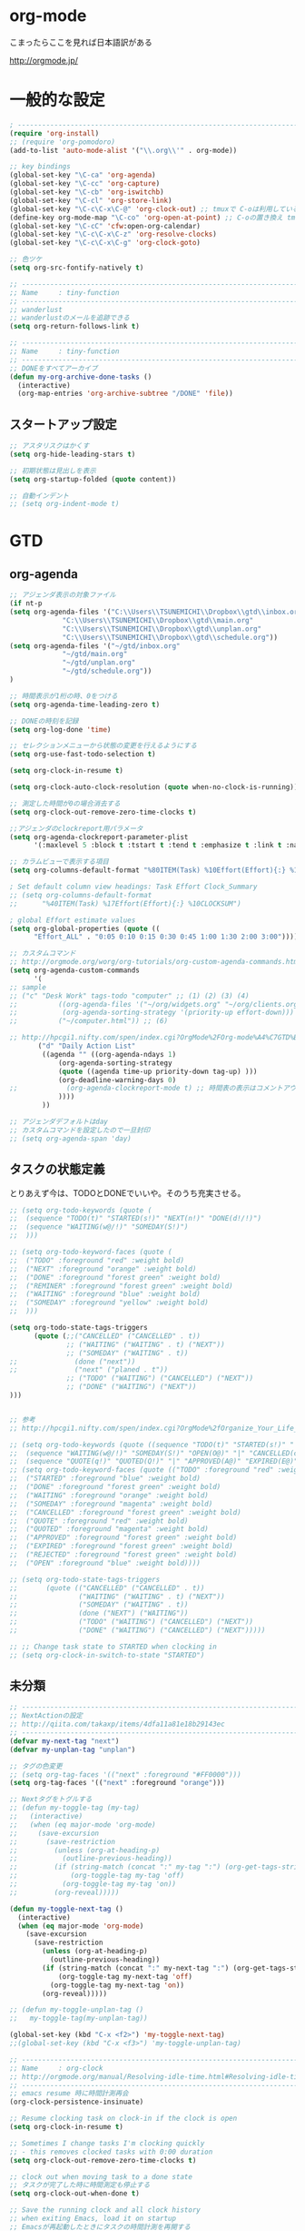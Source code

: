 * org-mode

こまったらここを見れば日本語訳がある

 http://orgmode.jp/

* 一般的な設定
#+begin_src emacs-lisp
; ------------------------------------------------------------------------
(require 'org-install)
;; (require 'org-pomodoro)
(add-to-list 'auto-mode-alist '("\\.org\\'" . org-mode))

;; key bindings
(global-set-key "\C-ca" 'org-agenda)
(global-set-key "\C-cc" 'org-capture)
(global-set-key "\C-cb" 'org-iswitchb)
(global-set-key "\C-cl" 'org-store-link)
(global-set-key "\C-c\C-x\C-@" 'org-clock-out) ;; tmuxで C-oは利用しているため
(define-key org-mode-map "\C-co" 'org-open-at-point) ;; C-oの置き換え tmuxで c-oは使っているので
(global-set-key "\C-cC" 'cfw:open-org-calendar)
(global-set-key "\C-c\C-x\C-z" 'org-resolve-clocks)
(global-set-key "\C-c\C-x\C-g" 'org-clock-goto)

;; 色ツケ
(setq org-src-fontify-natively t)

;; -----------------------------------------------------------------------
;; Name     : tiny-function
;; ------------------------------------------------------------------------
;; wanderlust
;; wanderlustのメールを追跡できる
(setq org-return-follows-link t)

;; -----------------------------------------------------------------------
;; Name     : tiny-function
;; ------------------------------------------------------------------------
;; DONEをすべてアーカイブ
(defun my-org-archive-done-tasks ()
  (interactive)
  (org-map-entries 'org-archive-subtree "/DONE" 'file))
#+end_src

** スタートアップ設定
#+begin_src emacs-lisp
;; アスタリスクはかくす
(setq org-hide-leading-stars t)

;; 初期状態は見出しを表示
(setq org-startup-folded (quote content))

;; 自動インデント
;; (setq org-indent-mode t)
#+end_src

* GTD
** org-agenda
#+begin_src emacs-lisp
;; アジェンダ表示の対象ファイル
(if nt-p
(setq org-agenda-files '("C:\\Users\\TSUNEMICHI\\Dropbox\\gtd\\inbox.org"
			 "C:\\Users\\TSUNEMICHI\\Dropbox\\gtd\\main.org"
			 "C:\\Users\\TSUNEMICHI\\Dropbox\\gtd\\unplan.org"
			 "C:\\Users\\TSUNEMICHI\\Dropbox\\gtd\\schedule.org"))
(setq org-agenda-files '("~/gtd/inbox.org"
			 "~/gtd/main.org"
			 "~/gtd/unplan.org"
			 "~/gtd/schedule.org"))
)

;; 時間表示が1桁の時、0をつける
(setq org-agenda-time-leading-zero t)

;; DONEの時刻を記録
(setq org-log-done 'time)

;; セレクションメニューから状態の変更を行えるようにする
(setq org-use-fast-todo-selection t)

(setq org-clock-in-resume t)

(setq org-clock-auto-clock-resolution (quote when-no-clock-is-running))

;; 測定した時間が0の場合消去する
(setq org-clock-out-remove-zero-time-clocks t)

;;アジェンダのclockreport用パラメータ
(setq org-agenda-clockreport-parameter-plist
      '(:maxlevel 5 :block t :tstart t :tend t :emphasize t :link t :narrow 80 :indent t :formula nil :timestamp t :level 5 :tcolumns nil :formatter nil))

;; カラムビューで表示する項目
(setq org-columns-default-format "%80ITEM(Task) %10Effort(Effort){:} %10CLOCKSUM")

; Set default column view headings: Task Effort Clock_Summary
;; (setq org-columns-default-format
;;      "%40ITEM(Task) %17Effort(Effort){:} %10CLOCKSUM")

; global Effort estimate values
(setq org-global-properties (quote ((
      "Effort_ALL" . "0:05 0:10 0:15 0:30 0:45 1:00 1:30 2:00 3:00"))))

;; カスタムコマンド
;; http://orgmode.org/worg/org-tutorials/org-custom-agenda-commands.html
(setq org-agenda-custom-commands 
      '(
;; sample
;; ("c" "Desk Work" tags-todo "computer" ;; (1) (2) (3) (4)
;;          ((org-agenda-files '("~/org/widgets.org" "~/org/clients.org")) ;; (5)
;;           (org-agenda-sorting-strategy '(priority-up effort-down))) ;; (5) cont.
;;          ("~/computer.html")) ;; (6)

;; http://hpcgi1.nifty.com/spen/index.cgi?OrgMode%2FOrg-mode%A4%C7GTD%BC%C2%C1%A9%A1%CA%CB%DD%CC%F5%A1%CB#i16
       ("d" "Daily Action List"
        ((agenda "" ((org-agenda-ndays 1)
            (org-agenda-sorting-strategy
            (quote ((agenda time-up priority-down tag-up) )))
            (org-deadline-warning-days 0)
;;            (org-agenda-clockreport-mode t) ;; 時間表の表示はコメントアウト
            ))))
        ))

;; アジェンダデフォルトはday
;; カスタムコマンドを設定したので一旦封印
;; (setq org-agenda-span 'day)

#+end_src

** タスクの状態定義

とりあえず今は、TODOとDONEでいいや。そのうち充実させる。

#+begin_src emacs-lisp
;; (setq org-todo-keywords (quote (
;;  (sequence "TODO(t)" "STARTED(s!)" "NEXT(n!)" "DONE(d!/!)")
;;  (sequence "WAITING(w@/!)" "SOMEDAY(S!)")
;;  )))

;; (setq org-todo-keyword-faces (quote (
;;  ("TODO" :foreground "red" :weight bold)
;;  ("NEXT" :foreground "orange" :weight bold)
;;  ("DONE" :foreground "forest green" :weight bold)
;;  ("REMINER" :foreground "forest green" :weight bold)
;;  ("WAITING" :foreground "blue" :weight bold)
;;  ("SOMEDAY" :foreground "yellow" :weight bold)
;;  )))

(setq org-todo-state-tags-triggers
      (quote (;;("CANCELLED" ("CANCELLED" . t))
              ;; ("WAITING" ("WAITING" . t) ("NEXT"))
              ;; ("SOMEDAY" ("WAITING" . t))
;;              (done ("next"))
;;              ("next" ("planed . t"))
              ;; ("TODO" ("WAITING") ("CANCELLED") ("NEXT"))
              ;; ("DONE" ("WAITING") ("NEXT"))
)))


;; 参考
;; http://hpcgi1.nifty.com/spen/index.cgi?OrgMode%2fOrganize_Your_Life_In_Plain_Text!#i9

;; (setq org-todo-keywords (quote ((sequence "TODO(t)" "STARTED(s!)" "|" "DONE(d!/!)")
;;  (sequence "WAITING(w@/!)" "SOMEDAY(S!)" "OPEN(O@)" "|" "CANCELLED(c@/!)")
;;  (sequence "QUOTE(q!)" "QUOTED(Q!)" "|" "APPROVED(A@)" "EXPIRED(E@)" "REJECTED(R@)"))))
;; (setq org-todo-keyword-faces (quote (("TODO" :foreground "red" :weight bold)
;;  ("STARTED" :foreground "blue" :weight bold)
;;  ("DONE" :foreground "forest green" :weight bold)
;;  ("WAITING" :foreground "orange" :weight bold)
;;  ("SOMEDAY" :foreground "magenta" :weight bold)
;;  ("CANCELLED" :foreground "forest green" :weight bold)
;;  ("QUOTE" :foreground "red" :weight bold)
;;  ("QUOTED" :foreground "magenta" :weight bold)
;;  ("APPROVED" :foreground "forest green" :weight bold)
;;  ("EXPIRED" :foreground "forest green" :weight bold)
;;  ("REJECTED" :foreground "forest green" :weight bold)
;;  ("OPEN" :foreground "blue" :weight bold))))

;; (setq org-todo-state-tags-triggers
;;       (quote (("CANCELLED" ("CANCELLED" . t))
;;               ("WAITING" ("WAITING" . t) ("NEXT"))
;;               ("SOMEDAY" ("WAITING" . t))
;;               (done ("NEXT") ("WAITING"))
;;               ("TODO" ("WAITING") ("CANCELLED") ("NEXT"))
;;               ("DONE" ("WAITING") ("CANCELLED") ("NEXT")))))

;; ;; Change task state to STARTED when clocking in
;; (setq org-clock-in-switch-to-state "STARTED")
#+end_src
** 未分類
#+begin_src emacs-lisp
;; -----------------------------------------------------------------------
;; NextActionの設定
;; http://qiita.com/takaxp/items/4dfa11a81e18b29143ec
;; ------------------------------------------------------------------------
(defvar my-next-tag "next")
(defvar my-unplan-tag "unplan")

;; タグの色変更
;; (setq org-tag-faces '(("next" :foreground "#FF0000")))
(setq org-tag-faces '(("next" :foreground "orange")))

;; Nextタグをトグルする
;; (defun my-toggle-tag (my-tag)
;;   (interactive)
;;   (when (eq major-mode 'org-mode)
;;     (save-excursion
;;       (save-restriction
;;         (unless (org-at-heading-p)
;;           (outline-previous-heading))
;;         (if (string-match (concat ":" my-tag ":") (org-get-tags-string))
;;             (org-toggle-tag my-tag 'off)
;;           (org-toggle-tag my-tag 'on))
;;         (org-reveal)))))

(defun my-toggle-next-tag ()
  (interactive)
  (when (eq major-mode 'org-mode)
    (save-excursion
      (save-restriction
        (unless (org-at-heading-p)
          (outline-previous-heading))
        (if (string-match (concat ":" my-next-tag ":") (org-get-tags-string))
            (org-toggle-tag my-next-tag 'off)
          (org-toggle-tag my-next-tag 'on))
        (org-reveal)))))

;; (defun my-toggle-unplan-tag ()
;;   my-toggle-tag(my-unplan-tag))

(global-set-key (kbd "C-x <f2>") 'my-toggle-next-tag)
;;(global-set-key (kbd "C-x <f3>") 'my-toggle-unplan-tag)

;; -----------------------------------------------------------------------
;; Name     : org-clock
;; http://orgmode.org/manual/Resolving-idle-time.html#Resolving-idle-time
;; ------------------------------------------------------------------------
;; emacs resume 時に時間計測再会
(org-clock-persistence-insinuate)

;; Resume clocking task on clock-in if the clock is open
(setq org-clock-in-resume t)

;; Sometimes I change tasks I'm clocking quickly
;; - this removes clocked tasks with 0:00 duration
(setq org-clock-out-remove-zero-time-clocks t)

;; clock out when moving task to a done state
;; タスクが完了した時に時間測定も停止する
(setq org-clock-out-when-done t)

;; Save the running clock and all clock history
;; when exiting Emacs, load it on startup
;; Emacsが再起動したときにタスクの時間計測を再開する
;; Emacsが終了する時に測定中の計測と全ての測定履歴を保存する
(setq org-clock-persist (quote history))

;; 空き時間の解決 
;; 半端時間を絶えずチェックしているファイルのリストは、M-x org-resolve-clocks
;; http://orgmode.org/manual/Resolving-idle-time.html#Resolving-idle-time
(setq org-clock-idle-time 20)

;: 時間測定の履歴数
(setq org-clock-history-length 36)

;; Do not prompt to resume an active clock
(setq org-clock-persist-query-resume nil)

;; Enable auto clock resolution for finding open clocks
(setq org-clock-auto-clock-resolution (quote when-no-clock-is-running))

;; Include current clocking task in clock reports
(setq org-clock-report-include-clocking-task t)

; 時間になったら音をならす
;;(setq org-clock-sound "/usr/share/sounds/LinuxMint/stereo/desktop-login.ogg")
;;(setq org-clock-sound t)

;; 必ず時間見積り
(defadvice org-clock-in (before is-set-effort-before-clock-in)
   (let ((effort (org-entry-get (point) "Effort")))
     (unless effort
       (error "[Error: Is not set a effort!]"))))
(ad-activate-regexp "is-set-effort-before-clock-in")

;; -----------------------------------------------------------------------
;; Name  : org-clock-in-quick
;;       : 指定したタスクをclockinするためのショートカット
;;       : はじめてつくった自作defun!!
;; http://orgmode.org/manual/Resolving-idle-time.html#Resolving-idle-time
;; ------------------------------------------------------------------------
;; Refs
;; https://github.com/danieroux/emacs/blob/master/external/bh-org-mode.el
(defvar bh/organization-task-id-gtd "b66237b9-95dd-4863-bc36-bd4dbc435eca")
(defvar bh/organization-task-id-rest "192d0802-8ed7-4c51-ad3f-04f6ae4e75f6")

(defun bh/clock-in-task-by-id (id)
  "Clock in a task by id"
  (save-restriction
    (widen)
    (org-with-point-at (org-id-find id 'marker)
      (org-clock-in '(16)))))

;; ショートカット clock-in
(defun gtd ()
  (interactive)
  (find-file "~/gtd/main.org")
  (bh/clock-in-task-by-id bh/organization-task-id-gtd)
  )

(defun rest ()
  (interactive)
  (find-file "~/gtd/main.org")
  (bh/clock-in-task-by-id bh/organization-task-id-rest)
  )

;; (defun bh/clock-in-default-task ()
;;   (save-excursion
;;     (org-with-point-at org-clock-default-task
;;       (org-clock-in))))

;; (defun bh/clock-in-organization-task-as-default ()
;;   (interactive)
;;   (org-with-point-at (org-id-find bh/organization-task-id 'marker)
;;     (org-clock-in '(16))))

;; (defun bh/clock-out-maybe ()
;;   (when (and bh/keep-clock-running
;;              (not org-clock-clocking-in)
;;              (marker-buffer org-clock-default-task)
;;              (not org-clock-resolving-clocks-due-to-idleness))
;;     (bh/clock-in-parent-task)))

;;(add-hook 'org-clock-out-hook 'bh/clock-out-maybe 'append)

;; -----------------------------------------------------------------------
;; Name     : org-clock-by-tags
;; Function : タグごとにclocktableを集計
;; TODO そのうち elispで分離
;; http://stackoverflow.com/questions/17353591/timetable-grouped-by-tag
;; #+BEGIN: clocktable-by-tag :maxlevel 2 :tags ("p1" "p2")
;;                            :tstart "2013-06-27" :tend "2013-06-28"
;; ------------------------------------------------------------------------
(defun clocktable-by-tag/shift-cell (n)
  (let ((str ""))
    (dotimes (i n)
      (setq str (concat str "| ")))
    str))

(defun clocktable-by-tag/insert-tag (params)
  (let ((tag (plist-get params :tags)))
    (insert "|--\n")
    (insert (format "| %s | *Tag time* |\n" tag))
    (let ((total 0))
;;      (mapcar
      (mapc
       (lambda (file)
	 (let ((clock-data (with-current-buffer (find-file-noselect file)
			     (org-clock-get-table-data (buffer-name) params))))
	   (when (> (nth 1 clock-data) 0)
	     (setq total (+ total (nth 1 clock-data)))
	     (insert (format "| | File *%s* | %.2f |\n"
			     (file-name-nondirectory file)
			     (/ (nth 1 clock-data) 60.0)))
	     (dolist (entry (nth 2 clock-data))
	       (insert (format "| | . %s%s | %s %.2f |\n"
			       (org-clocktable-indent-string (nth 0 entry))
			       (nth 1 entry)
			       (clocktable-by-tag/shift-cell (nth 0 entry))
			       (/ (nth 3 entry) 60.0)))))))
       (org-agenda-files))
      (save-excursion
	(re-search-backward "*Tag time*")
	(org-table-next-field)
	(org-table-blank-field)
	(insert (format "*%.2f*" (/ total 60.0)))))
    (org-table-align)))

(defun org-dblock-write:clocktable-by-tag (params)
  (insert "| Tag | Headline | Time (h) |\n")
  (insert "|     |          | <r>  |\n")
  (let ((tags (plist-get params :tags)))
    (mapcar (lambda (tag)
	      (setq params (plist-put params :tags tag))
	      (clocktable-by-tag/insert-tag params))
	    tags)))
#+end_src

* org-capture
capture てんぷれの書き方
http://orgmode.org/manual/Template-expansion.html#Template-expansion

#+begin_src emacs-lisp
;; -----------------------------------------------------------------------
;; Name     : org-capture
;; Function : アイデアをキャプチャーする
;; History  : 2014/02/25
;; Install  : build-in
;; ------------------------------------------------------------------------
(require 'org-capture)
(setq org-capture-templates
      '(
	("i" "Inbox" entry (file+datetree "~/gtd/inbox.org")
	 "** TODO %?\n")
	("u" "Unplan" entry (file+datetree "~/gtd/unplan.org")
	 "** TODO %? :unplan:\n")
	("w" "Diary" entry (file+datetree "~/gtd/main.org")
	 "** %T %?\n")
	("e" "Clock-in" entry (clock)
	 "* %T %?\n")
	("m" "Memo" plain
         (file (concat org-directory (format-time-string "/howm/%Y%m%d-%H%M%S.org")))
         "* MEMO <%<%Y-%m-%d>> %?\n   %i\n  %a\n\n"
         :prepend t
         :unnarrowed t
         :kill-buffer t
         )
	)
      )

;; calfwとの連携
;; http://sheephead.homelinux.org/2014/03/15/7035/#
;;cfw:org-capture-templateはcalfw-orgを
;;requireする前に評価しておいてください。
(setq cfw:org-capture-template
      '("c" "calfw2org" entry 
        (file "~/gtd/schedule.org")
        "*  %?\n %(cfw:org-capture-day)"))
#+end_src

* org2blog
Emacs から WordPressに投稿するLisp

#+begin_src emacs-lisp
(require 'org2blog-autoloads)
(setq org2blog/wp-blog-alist
      '(("Futurismo"
	 :url "http://futurismo.biz/xmlrpc.php"
	 :username "admin")
))

(unless nt-p
(setq futurismo (netrc-machine (netrc-parse "~/.netrc") "futurismo" t))
;; (setq blog (netrc-machine (netrc-parse "~/.netrc") "EverClassic" t))

(setq org2blog/wp-blog-alist
      '(("Futurismo"
	 :url "http://futurismo.biz/xmlrpc.php"
	 :username (netrc-get futurismo "login")
	 :password (netrc-get futurismo "password")
	 )
	;; ("EverClassic"
	;;  :url "http://everclassic.biz/xmlrpc.php"
	;;  :username "admin"
	;;  ;;:username (netrc-get blog "login")
	;;  ;;:password (netrc-get blog "password")))
	)
      )
)

#+end_src

* mobileOrg
iphoneとorg-modeの同期。Dropboxを利用

#+begin_src emacs-lisp
;; Set to the location of your Org files on your local system
(setq org-directory "~/gtd")
;; Set to the name of the file where new notes will be stored
(setq org-mobile-inbox-for-pull "~/gtd/flagged.org")
;; Set to <your Dropbox root directory>/MobileOrg.
(setq org-mobile-directory "~/dropbox/アプリ/MobileOrg")

;; 起動と終了時に同期
;; org-mobile-directryが存在しないとハングするためなしにした
;; そのうちなんか考える
;; (add-hook 'after-init-hook 'org-mobile-pull)
;; (add-hook 'kill-emacs-hook 'org-mobile-push)

;; moble sync
;; http://stackoverflow.com/questions/8432108/how-to-automatically-do-org-mobile-push-org-mobile-pull-in-emacs
(defvar org-mobile-sync-timer nil)
(defvar org-mobile-sync-idle-secs (* 60 10))
(defun org-mobile-sync ()
    (interactive)
      (org-mobile-pull)
        (org-mobile-push))
(defun org-mobile-sync-enable ()
    "enable mobile org idle sync"
      (interactive)
        (setq org-mobile-sync-timer
	      (run-with-idle-timer org-mobile-sync-idle-secs t
				   'org-mobile-sync)));
(defun org-mobile-sync-disable ()
    "disable mobile org idle sync"
      (interactive)
        (cancel-timer org-mobile-sync-timer))
(org-mobile-sync-enable)
#+end_src

* RSS Feed
RSS Feeder for Emacs

http://orgmode.org/manual/RSS-Feeds.html
http://d.hatena.ne.jp/tamura70/20100225/org

#+begin_src emacs-lisp
(require 'org-feed)
(defun org-feed-parse-rdf-feed (buffer)
  "Parse BUFFER for RDF feed entries.
Returns a list of entries, with each entry a property list,
containing the properties `:guid' and `:item-full-text'."
  (let (entries beg end item guid entry)
    (with-current-buffer buffer
      (widen)
      (goto-char (point-min))
      (while (re-search-forward "<item[> ]" nil t)
	(setq beg (point)
	      end (and (re-search-forward "</item>" nil t)
		       (match-beginning 0)))
	(setq item (buffer-substring beg end)
	      guid (if (string-match "<link\\>.*?>\\(.*?\\)</link>" item)
		       (org-match-string-no-properties 1 item)))
	(setq entry (list :guid guid :item-full-text item))
	(push entry entries)
	(widen)
	(goto-char end))
      (nreverse entries))))

(setq org-feed-retrieve-method 'wget)
;;(setq org-feed-retrieve-method 'curl)

(setq org-feed-default-template "\n* %h\n  - %U\n  - %a  - %description")
#+end_src

** 登録feed

#+begin_src emacs-lisp
(setq org-feed-alist nil)
;; (add-to-list 'org-feed-alist
;;   '("Futurismo" "http://futurismo.biz/feed"
;;     "~/org/rss.org" "Futurismo"
;;     :parse-feed org-feed-parse-rdf-feed))
(add-to-list 'org-feed-alist
  '("Publickey" "http://www.publickey1.jp/atom.xml"
    "~/org/rss.org" "PublicKey"))
#+end_src


* Wanderlust

#+begin_src emacs-lisp
(require 'org-wl)
;; wanderlustのメールを追跡できる
(setq org-return-follows-link t)
#+end_src


* org-babel
** ox-rst
org-modeからRSTへの変換

#+begin_src emacs-lisp
(require 'ox-rst)
#+end_src

* 未分類

#+begin_src emacs-lisp
;; -----------------------------------------------------------------------
;; Name     : plantuml
;; Install  : http://www.emacswiki.org/emacs/IanYang
;; ------------------------------------------------------------------------
;; (require 'org-exp-blocks)
;; (require 'org-export-blocks-format-plantuml)
;;(require 'ob-plantuml)
(setq org-plantuml-jar-path "/usr/share/plantuml/plantuml.jar")
(defun org-mode-init ()
  (org-babel-do-load-languages
   'org-babel-load-languages
   (add-to-list 'org-babel-load-languages '(plantuml . t))))
(add-hook 'org-mode-hook 'org-mode-init)

;; -----------------------------------------------------------------------
;; Name     : calfw-org
;; Function : カレンダー連携
;; ------------------------------------------------------------------------
(require 'calfw-org)
;; 対象ファイル
(setq cfw:org-icalendars '("~/gtd/schedule.org"))
;; First day of the week
(setq calendar-week-start-day 1) ; 0:Sunday, 1:Monday

(defun cfw:open-calendar ()
  (interactive)
  (let ((cp
         (cfw:create-calendar-component-buffer
          :view 'month
          :contents-sources
          (list 
           (cfw:org-create-file-source
            "仕事" "~/gtd/schedule.org" "#268bd2")
           ;;(cfw:org-create-file-source
	   ;; "遊び" "~/yaschedule.org" "#859900")
	   )
	  )))
    (switch-to-buffer (cfw:cp-get-buffer cp))))

;; -----------------------------------------------------------------------
;; Name     : org-gcal
;; Function : google calendar
;; ------------------------------------------------------------------------
(require 'org-gcal)
;; passwordは netrcへ
(setq GoogleCal (netrc-machine (netrc-parse "~/.netrc") "org-gcal" t))
(setq org-gcal-client-id (netrc-get GoogleCal "login")
      org-gcal-client-secret (netrc-get GoogleCal "password")
      org-gcal-dir "~/org"
      org-gcal-file-alist '(("fox10225fox@gmail.com" .  "~/gtd/schedule.org")
			    ;;("your-mail@gmail.com" .  "~/schedule.org")
                            ;;("another-mail@gmail.com" .  "~/task.org")
			    )
      )

;; -----------------------------------------------------------------------
;; Name     : org-pandoc
;; Function : エクスポート
;; ------------------------------------------------------------------------
(require 'ox-pandoc)
(setq org-pandoc-output-format 'rst)

;; -----------------------------------------------------------------------
;; Name     : org-open-linkをdiredで
;; http://sheephead.homelinux.org/
;; ------------------------------------------------------------------------
(org-add-link-type "file+emacs+dired" 'org-open-file-with-emacs-dired)
(add-hook 'org-store-link-functions 'org-dired-store-link)

(defun org-open-file-with-emacs-dired (path)
  "Open in dired."
  (let ((d (file-name-directory path))
    (f (file-name-nondirectory path)))
    (dired d)
    (goto-char (point-min))
    (search-forward f nil t)))

(defun org-dired-store-link ()
  "Store link to files/directories from dired."
  (require 'dired-x)
  (when (eq major-mode 'dired-mode)
    (let* ((f (dired-filename-at-point))
           (link (concat "file+emacs+dired" ":" f))
           (desc (concat f " (dired)")))
      (org-add-link-props :link link :description desc)
      link)))
#+end_src
